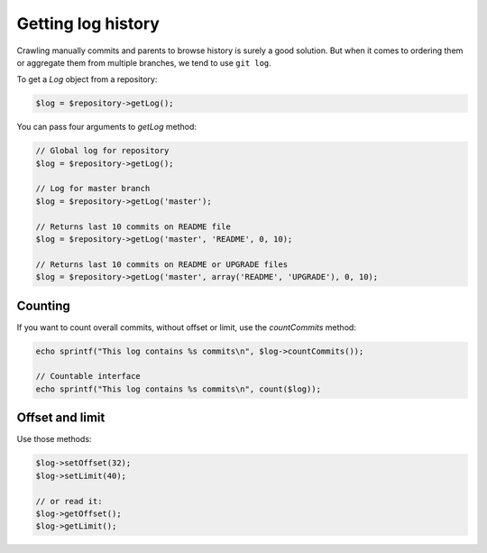 Getting log history
===================

Crawling manually commits and parents to browse history is surely a good
solution. But when it comes to ordering them or aggregate them from multiple
branches, we tend to use ``git log``.

To get a *Log* object from a repository:

.. code-block:: php

    $log = $repository->getLog();

You can pass four arguments to *getLog* method:

.. code-block:: php

    // Global log for repository
    $log = $repository->getLog();

    // Log for master branch
    $log = $repository->getLog('master');

    // Returns last 10 commits on README file
    $log = $repository->getLog('master', 'README', 0, 10);

    // Returns last 10 commits on README or UPGRADE files
    $log = $repository->getLog('master', array('README', 'UPGRADE'), 0, 10);

Counting
--------

If you want to count overall commits, without offset or limit, use the *countCommits* method:

.. code-block:: php

    echo sprintf("This log contains %s commits\n", $log->countCommits());

    // Countable interface
    echo sprintf("This log contains %s commits\n", count($log));

Offset and limit
----------------

Use those methods:

.. code-block:: php

    $log->setOffset(32);
    $log->setLimit(40);

    // or read it:
    $log->getOffset();
    $log->getLimit();

